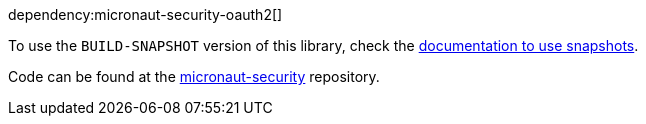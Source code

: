 dependency:micronaut-security-oauth2[]

To use the `BUILD-SNAPSHOT` version of this library, check the https://docs.micronaut.io/latest/guide/index.html#usingsnapshots[documentation to use snapshots].

Code can be found at the https://github.com/micronaut-projects/micronaut-security/tree/master/security-oauth2[micronaut-security] repository.

